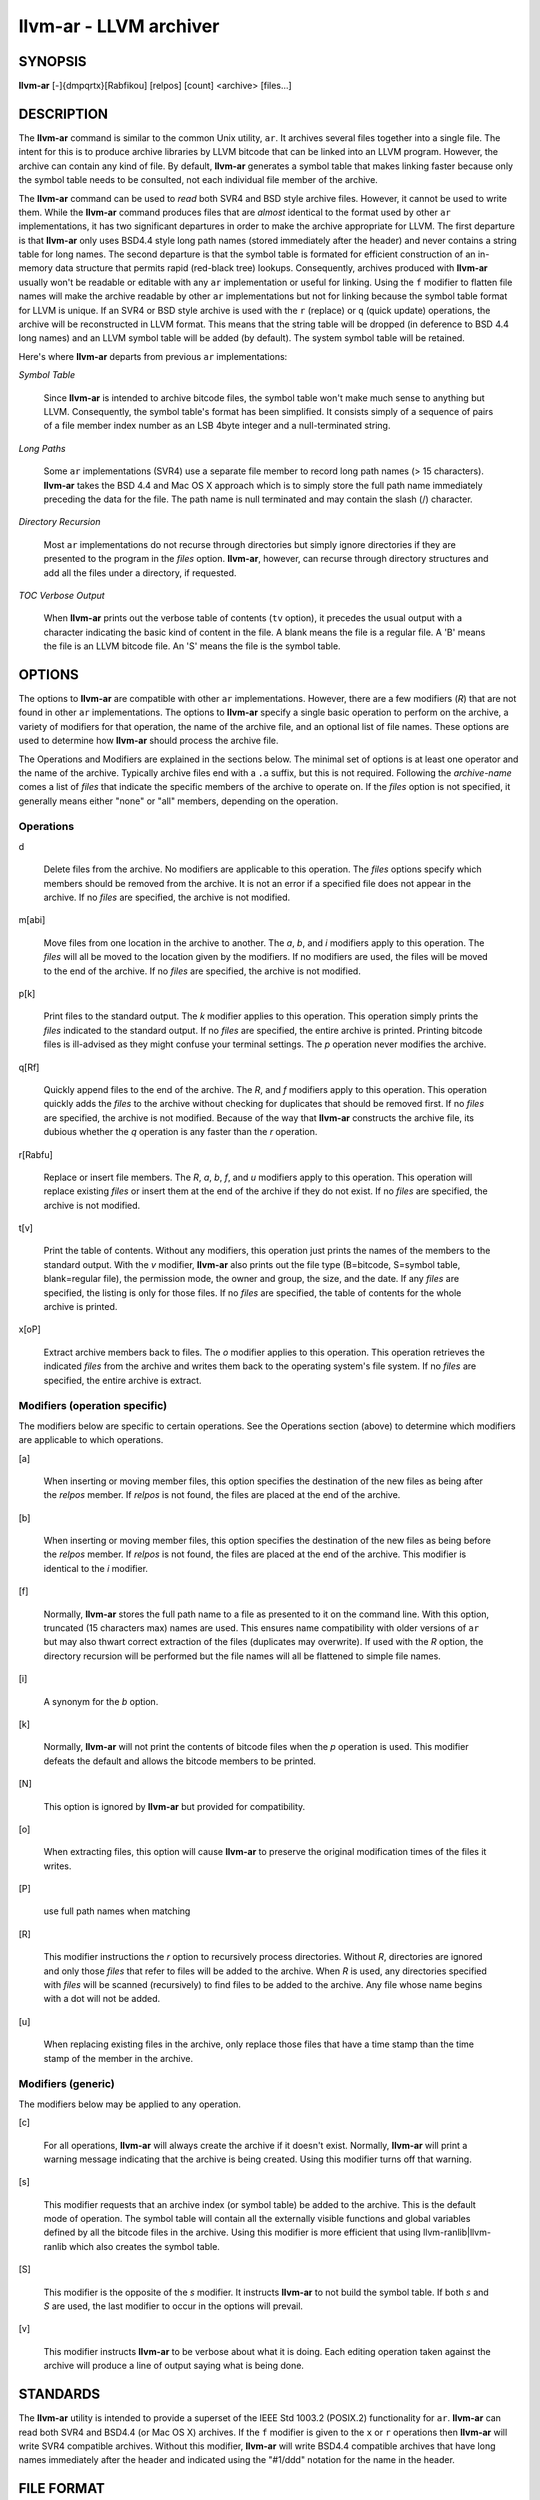 llvm-ar - LLVM archiver
=======================


SYNOPSIS
--------


**llvm-ar** [-]{dmpqrtx}[Rabfikou] [relpos] [count] <archive> [files...]


DESCRIPTION
-----------


The **llvm-ar** command is similar to the common Unix utility, ``ar``. It
archives several files together into a single file. The intent for this is
to produce archive libraries by LLVM bitcode that can be linked into an
LLVM program. However, the archive can contain any kind of file. By default,
**llvm-ar** generates a symbol table that makes linking faster because
only the symbol table needs to be consulted, not each individual file member
of the archive.

The **llvm-ar** command can be used to *read* both SVR4 and BSD style archive
files. However, it cannot be used to write them.  While the **llvm-ar** command
produces files that are *almost* identical to the format used by other ``ar``
implementations, it has two significant departures in order to make the
archive appropriate for LLVM. The first departure is that **llvm-ar** only
uses BSD4.4 style long path names (stored immediately after the header) and
never contains a string table for long names. The second departure is that the
symbol table is formated for efficient construction of an in-memory data
structure that permits rapid (red-black tree) lookups. Consequently, archives
produced with **llvm-ar** usually won't be readable or editable with any
``ar`` implementation or useful for linking.  Using the ``f`` modifier to flatten
file names will make the archive readable by other ``ar`` implementations
but not for linking because the symbol table format for LLVM is unique. If an
SVR4 or BSD style archive is used with the ``r`` (replace) or ``q`` (quick
update) operations, the archive will be reconstructed in LLVM format. This
means that the string table will be dropped (in deference to BSD 4.4 long names)
and an LLVM symbol table will be added (by default). The system symbol table
will be retained.

Here's where **llvm-ar** departs from previous ``ar`` implementations:


*Symbol Table*

 Since **llvm-ar** is intended to archive bitcode files, the symbol table
 won't make much sense to anything but LLVM. Consequently, the symbol table's
 format has been simplified. It consists simply of a sequence of pairs
 of a file member index number as an LSB 4byte integer and a null-terminated
 string.



*Long Paths*

 Some ``ar`` implementations (SVR4) use a separate file member to record long
 path names (> 15 characters). **llvm-ar** takes the BSD 4.4 and Mac OS X
 approach which is to simply store the full path name immediately preceding
 the data for the file. The path name is null terminated and may contain the
 slash (/) character.



*Directory Recursion*

 Most ``ar`` implementations do not recurse through directories but simply
 ignore directories if they are presented to the program in the *files*
 option. **llvm-ar**, however, can recurse through directory structures and
 add all the files under a directory, if requested.



*TOC Verbose Output*

 When **llvm-ar** prints out the verbose table of contents (``tv`` option), it
 precedes the usual output with a character indicating the basic kind of
 content in the file. A blank means the file is a regular file. A 'B' means
 the file is an LLVM bitcode file. An 'S' means the file is the symbol table.




OPTIONS
-------


The options to **llvm-ar** are compatible with other ``ar`` implementations.
However, there are a few modifiers (*R*) that are not found in other ``ar``
implementations. The options to **llvm-ar** specify a single basic operation to
perform on the archive, a variety of modifiers for that operation, the name of
the archive file, and an optional list of file names. These options are used to
determine how **llvm-ar** should process the archive file.

The Operations and Modifiers are explained in the sections below. The minimal
set of options is at least one operator and the name of the archive. Typically
archive files end with a ``.a`` suffix, but this is not required. Following
the *archive-name* comes a list of *files* that indicate the specific members
of the archive to operate on. If the *files* option is not specified, it
generally means either "none" or "all" members, depending on the operation.

Operations
~~~~~~~~~~



d

 Delete files from the archive. No modifiers are applicable to this operation.
 The *files* options specify which members should be removed from the
 archive. It is not an error if a specified file does not appear in the archive.
 If no *files* are specified, the archive is not modified.



m[abi]

 Move files from one location in the archive to another. The *a*, *b*, and
 *i* modifiers apply to this operation. The *files* will all be moved
 to the location given by the modifiers. If no modifiers are used, the files
 will be moved to the end of the archive. If no *files* are specified, the
 archive is not modified.



p[k]

 Print files to the standard output. The *k* modifier applies to this
 operation. This operation simply prints the *files* indicated to the
 standard output. If no *files* are specified, the entire archive is printed.
 Printing bitcode files is ill-advised as they might confuse your terminal
 settings. The *p* operation never modifies the archive.



q[Rf]

 Quickly append files to the end of the archive. The *R*, and *f*
 modifiers apply to this operation.  This operation quickly adds the
 *files* to the archive without checking for duplicates that should be
 removed first. If no *files* are specified, the archive is not modified.
 Because of the way that **llvm-ar** constructs the archive file, its dubious
 whether the *q* operation is any faster than the *r* operation.



r[Rabfu]

 Replace or insert file members. The *R*, *a*, *b*, *f*, and *u*
 modifiers apply to this operation. This operation will replace existing
 *files* or insert them at the end of the archive if they do not exist. If no
 *files* are specified, the archive is not modified.



t[v]

 Print the table of contents. Without any modifiers, this operation just prints
 the names of the members to the standard output. With the *v* modifier,
 **llvm-ar** also prints out the file type (B=bitcode, S=symbol
 table, blank=regular file), the permission mode, the owner and group, the
 size, and the date. If any *files* are specified, the listing is only for
 those files. If no *files* are specified, the table of contents for the
 whole archive is printed.



x[oP]

 Extract archive members back to files. The *o* modifier applies to this
 operation. This operation retrieves the indicated *files* from the archive
 and writes them back to the operating system's file system. If no
 *files* are specified, the entire archive is extract.




Modifiers (operation specific)
~~~~~~~~~~~~~~~~~~~~~~~~~~~~~~


The modifiers below are specific to certain operations. See the Operations
section (above) to determine which modifiers are applicable to which operations.


[a]

 When inserting or moving member files, this option specifies the destination of
 the new files as being after the *relpos* member. If *relpos* is not found,
 the files are placed at the end of the archive.



[b]

 When inserting or moving member files, this option specifies the destination of
 the new files as being before the *relpos* member. If *relpos* is not
 found, the files are placed at the end of the archive. This modifier is
 identical to the *i* modifier.



[f]

 Normally, **llvm-ar** stores the full path name to a file as presented to it on
 the command line. With this option, truncated (15 characters max) names are
 used. This ensures name compatibility with older versions of ``ar`` but may also
 thwart correct extraction of the files (duplicates may overwrite). If used with
 the *R* option, the directory recursion will be performed but the file names
 will all be flattened to simple file names.



[i]

 A synonym for the *b* option.



[k]

 Normally, **llvm-ar** will not print the contents of bitcode files when the
 *p* operation is used. This modifier defeats the default and allows the
 bitcode members to be printed.



[N]

 This option is ignored by **llvm-ar** but provided for compatibility.



[o]

 When extracting files, this option will cause **llvm-ar** to preserve the
 original modification times of the files it writes.



[P]

 use full path names when matching



[R]

 This modifier instructions the *r* option to recursively process directories.
 Without *R*, directories are ignored and only those *files* that refer to
 files will be added to the archive. When *R* is used, any directories specified
 with *files* will be scanned (recursively) to find files to be added to the
 archive. Any file whose name begins with a dot will not be added.



[u]

 When replacing existing files in the archive, only replace those files that have
 a time stamp than the time stamp of the member in the archive.




Modifiers (generic)
~~~~~~~~~~~~~~~~~~~


The modifiers below may be applied to any operation.


[c]

 For all operations, **llvm-ar** will always create the archive if it doesn't
 exist. Normally, **llvm-ar** will print a warning message indicating that the
 archive is being created. Using this modifier turns off that warning.



[s]

 This modifier requests that an archive index (or symbol table) be added to the
 archive. This is the default mode of operation. The symbol table will contain
 all the externally visible functions and global variables defined by all the
 bitcode files in the archive. Using this modifier is more efficient that using
 llvm-ranlib|llvm-ranlib which also creates the symbol table.



[S]

 This modifier is the opposite of the *s* modifier. It instructs **llvm-ar** to
 not build the symbol table. If both *s* and *S* are used, the last modifier to
 occur in the options will prevail.



[v]

 This modifier instructs **llvm-ar** to be verbose about what it is doing. Each
 editing operation taken against the archive will produce a line of output saying
 what is being done.





STANDARDS
---------


The **llvm-ar** utility is intended to provide a superset of the IEEE Std 1003.2
(POSIX.2) functionality for ``ar``. **llvm-ar** can read both SVR4 and BSD4.4 (or
Mac OS X) archives. If the ``f`` modifier is given to the ``x`` or ``r`` operations
then **llvm-ar** will write SVR4 compatible archives. Without this modifier,
**llvm-ar** will write BSD4.4 compatible archives that have long names
immediately after the header and indicated using the "#1/ddd" notation for the
name in the header.


FILE FORMAT
-----------


The file format for LLVM Archive files is similar to that of BSD 4.4 or Mac OSX
archive files. In fact, except for the symbol table, the ``ar`` commands on those
operating systems should be able to read LLVM archive files. The details of the
file format follow.

Each archive begins with the archive magic number which is the eight printable
characters "!<arch>\n" where \n represents the newline character (0x0A).
Following the magic number, the file is composed of even length members that
begin with an archive header and end with a \n padding character if necessary
(to make the length even). Each file member is composed of a header (defined
below), an optional newline-terminated "long file name" and the contents of
the file.

The fields of the header are described in the items below. All fields of the
header contain only ASCII characters, are left justified and are right padded
with space characters.


name - char[16]

 This field of the header provides the name of the archive member. If the name is
 longer than 15 characters or contains a slash (/) character, then this field
 contains ``#1/nnn`` where ``nnn`` provides the length of the name and the ``#1/``
 is literal.  In this case, the actual name of the file is provided in the ``nnn``
 bytes immediately following the header. If the name is 15 characters or less, it
 is contained directly in this field and terminated with a slash (/) character.



date - char[12]

 This field provides the date of modification of the file in the form of a
 decimal encoded number that provides the number of seconds since the epoch
 (since 00:00:00 Jan 1, 1970) per Posix specifications.



uid - char[6]

 This field provides the user id of the file encoded as a decimal ASCII string.
 This field might not make much sense on non-Unix systems. On Unix, it is the
 same value as the st_uid field of the stat structure returned by the stat(2)
 operating system call.



gid - char[6]

 This field provides the group id of the file encoded as a decimal ASCII string.
 This field might not make much sense on non-Unix systems. On Unix, it is the
 same value as the st_gid field of the stat structure returned by the stat(2)
 operating system call.



mode - char[8]

 This field provides the access mode of the file encoded as an octal ASCII
 string. This field might not make much sense on non-Unix systems. On Unix, it
 is the same value as the st_mode field of the stat structure returned by the
 stat(2) operating system call.



size - char[10]

 This field provides the size of the file, in bytes, encoded as a decimal ASCII
 string.



fmag - char[2]

 This field is the archive file member magic number. Its content is always the
 two characters back tick (0x60) and newline (0x0A). This provides some measure
 utility in identifying archive files that have been corrupted.



The LLVM symbol table has the special name "#_LLVM_SYM_TAB_#". It is presumed
that no regular archive member file will want this name. The LLVM symbol table
is simply composed of a sequence of triplets: byte offset, length of symbol,
and the symbol itself. Symbols are not null or newline terminated. Here are
the details on each of these items:


offset - vbr encoded 32-bit integer

 The offset item provides the offset into the archive file where the bitcode
 member is stored that is associated with the symbol. The offset value is 0
 based at the start of the first "normal" file member. To derive the actual
 file offset of the member, you must add the number of bytes occupied by the file
 signature (8 bytes) and the symbol tables. The value of this item is encoded
 using variable bit rate encoding to reduce the size of the symbol table.
 Variable bit rate encoding uses the high bit (0x80) of each byte to indicate
 if there are more bytes to follow. The remaining 7 bits in each byte carry bits
 from the value. The final byte does not have the high bit set.



length - vbr encoded 32-bit integer

 The length item provides the length of the symbol that follows. Like this
 *offset* item, the length is variable bit rate encoded.



symbol - character array

 The symbol item provides the text of the symbol that is associated with the
 *offset*. The symbol is not terminated by any character. Its length is provided
 by the *length* field. Note that is allowed (but unwise) to use non-printing
 characters (even 0x00) in the symbol. This allows for multiple encodings of
 symbol names.




EXIT STATUS
-----------


If **llvm-ar** succeeds, it will exit with 0.  A usage error, results
in an exit code of 1. A hard (file system typically) error results in an
exit code of 2. Miscellaneous or unknown errors result in an
exit code of 3.


SEE ALSO
--------


llvm-ranlib|llvm-ranlib, ar(1)
